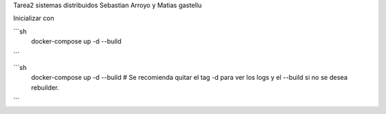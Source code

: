 Tarea2 sistemas distribuidos
Sebastian Arroyo y Matias gastellu


Inicializar con 

```sh
    docker-compose up -d --build 
```

```sh
    docker-compose up -d --build # Se recomienda quitar el tag -d para ver los logs y el --build si no se desea rebuilder.
```
